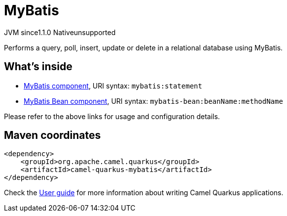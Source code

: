 // Do not edit directly!
// This file was generated by camel-quarkus-maven-plugin:update-extension-doc-page
= MyBatis
:cq-artifact-id: camel-quarkus-mybatis
:cq-native-supported: false
:cq-status: Preview
:cq-description: Performs a query, poll, insert, update or delete in a relational database using MyBatis.
:cq-deprecated: false
:cq-jvm-since: 1.1.0
:cq-native-since: n/a

[.badges]
[.badge-key]##JVM since##[.badge-supported]##1.1.0## [.badge-key]##Native##[.badge-unsupported]##unsupported##

Performs a query, poll, insert, update or delete in a relational database using MyBatis.

== What's inside

* xref:latest@components::mybatis-component.adoc[MyBatis component], URI syntax: `mybatis:statement`
* xref:latest@components::mybatis-bean-component.adoc[MyBatis Bean component], URI syntax: `mybatis-bean:beanName:methodName`

Please refer to the above links for usage and configuration details.

== Maven coordinates

[source,xml]
----
<dependency>
    <groupId>org.apache.camel.quarkus</groupId>
    <artifactId>camel-quarkus-mybatis</artifactId>
</dependency>
----

Check the xref:user-guide/index.adoc[User guide] for more information about writing Camel Quarkus applications.
